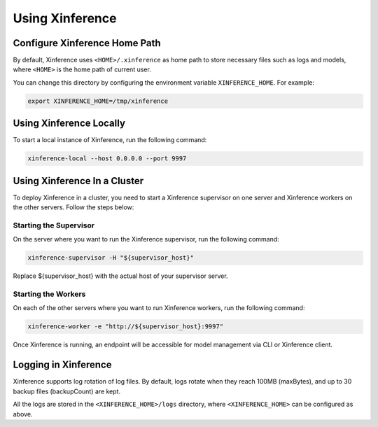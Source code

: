 .. _using_xinference:

================
Using Xinference
================

Configure Xinference Home Path
==============================
By default, Xinference uses ``<HOME>/.xinference`` as home path to store necessary files such as logs and models,
where ``<HOME>`` is the home path of current user.

You can change this directory by configuring the environment variable ``XINFERENCE_HOME``.
For example:

.. code-block:: bash

  export XINFERENCE_HOME=/tmp/xinference


Using Xinference Locally
========================

To start a local instance of Xinference, run the following command:

.. code-block:: bash

  xinference-local --host 0.0.0.0 --port 9997


Using Xinference In a Cluster
=============================


To deploy Xinference in a cluster, you need to start a Xinference supervisor on one server and Xinference workers
on the other servers. Follow the steps below:

Starting the Supervisor
-----------------------
On the server where you want to run the Xinference supervisor, run the following command:

.. code-block:: bash

  xinference-supervisor -H "${supervisor_host}"

Replace ${supervisor_host} with the actual host of your supervisor server.

Starting the Workers
--------------------

On each of the other servers where you want to run Xinference workers, run the following command:

.. code-block:: bash

  xinference-worker -e "http://${supervisor_host}:9997"

Once Xinference is running, an endpoint will be accessible for model management via CLI or Xinference client.


Logging in Xinference
=====================
Xinference supports log rotation of log files. By default, logs rotate when they reach 100MB (maxBytes),
and up to 30 backup files (backupCount) are kept.

All the logs are stored in the ``<XINFERENCE_HOME>/logs`` directory, where ``<XINFERENCE_HOME>`` can be configured as above.